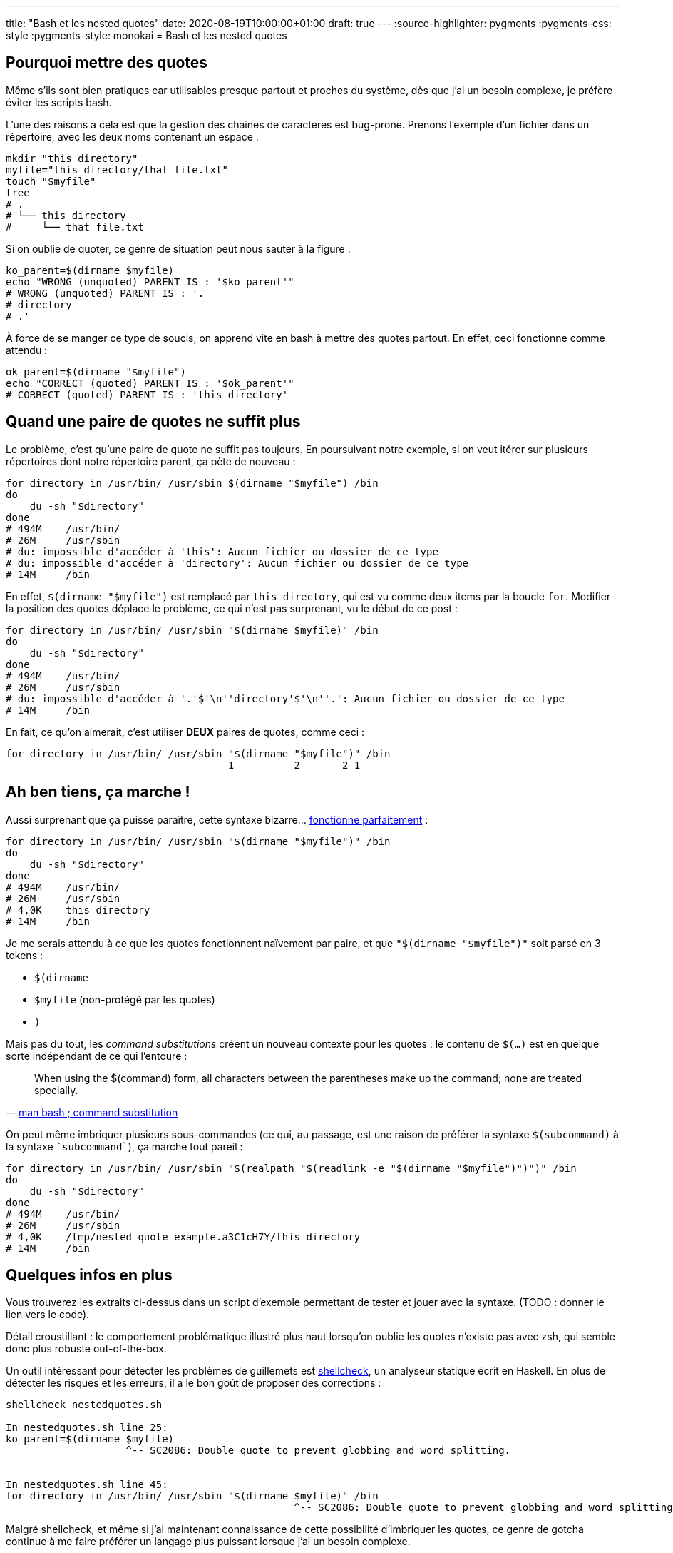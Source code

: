 ---
title: "Bash et les nested quotes"
date: 2020-08-19T10:00:00+01:00
draft: true
---
:source-highlighter: pygments
:pygments-css: style
:pygments-style: monokai
= Bash et les nested quotes

== Pourquoi mettre des quotes

Même s'ils sont bien pratiques car utilisables presque partout et proches du système, dès que j'ai un besoin complexe, je préfère éviter les scripts bash.

L'une des raisons à cela est que la gestion des chaînes de caractères est bug-prone. Prenons l'exemple d'un fichier dans un répertoire, avec les deux noms contenant un espace :

[source, bash]
----
mkdir "this directory"
myfile="this directory/that file.txt"
touch "$myfile"
tree
# .
# └── this directory
#     └── that file.txt
----

Si on oublie de quoter, ce genre de situation peut nous sauter à la figure :

[source, bash]
----
ko_parent=$(dirname $myfile)
echo "WRONG (unquoted) PARENT IS : '$ko_parent'"
# WRONG (unquoted) PARENT IS : '.
# directory
# .'
----

À force de se manger ce type de soucis, on apprend vite en bash à mettre des quotes partout. En effet, ceci fonctionne comme attendu :

[source, bash]
----
ok_parent=$(dirname "$myfile")
echo "CORRECT (quoted) PARENT IS : '$ok_parent'"
# CORRECT (quoted) PARENT IS : 'this directory'
----

== Quand une paire de quotes ne suffit plus

Le problème, c'est qu'une paire de quote ne suffit pas toujours. En poursuivant notre exemple, si on veut itérer sur plusieurs répertoires dont notre répertoire parent, ça pète de nouveau :

[source, bash]
----
for directory in /usr/bin/ /usr/sbin $(dirname "$myfile") /bin
do
    du -sh "$directory"
done
# 494M    /usr/bin/
# 26M     /usr/sbin
# du: impossible d'accéder à 'this': Aucun fichier ou dossier de ce type
# du: impossible d'accéder à 'directory': Aucun fichier ou dossier de ce type
# 14M     /bin
----

En effet, `$(dirname "$myfile")` est remplacé par `this directory`, qui est vu comme deux items par la boucle `for`. Modifier la position des quotes déplace le problème, ce qui n'est pas surprenant, vu le début de ce post :

[source, bash]
----
for directory in /usr/bin/ /usr/sbin "$(dirname $myfile)" /bin
do
    du -sh "$directory"
done
# 494M    /usr/bin/
# 26M     /usr/sbin
# du: impossible d'accéder à '.'$'\n''directory'$'\n''.': Aucun fichier ou dossier de ce type
# 14M     /bin
----

En fait, ce qu'on aimerait, c'est utiliser *DEUX* paires de quotes, comme ceci :

[source, bash]
----
for directory in /usr/bin/ /usr/sbin "$(dirname "$myfile")" /bin
                                     1          2       2 1
----

== Ah ben tiens, ça marche !

Aussi surprenant que ça puisse paraître, cette syntaxe bizarre... https://unix.stackexchange.com/questions/118433/quoting-within-command-substitution-in-bash/118438#118438[fonctionne parfaitement] :

[source, bash]
----
for directory in /usr/bin/ /usr/sbin "$(dirname "$myfile")" /bin
do
    du -sh "$directory"
done
# 494M    /usr/bin/
# 26M     /usr/sbin
# 4,0K    this directory
# 14M     /bin
----

Je me serais attendu à ce que les quotes fonctionnent naïvement par paire, et que `"$(dirname "$myfile")"` soit parsé en 3 tokens :

* `$(dirname `
* `$myfile` (non-protégé par les quotes)
* `)`

Mais pas du tout, les _command substitutions_ créent un nouveau contexte pour les quotes : le contenu de `$(...)` est en quelque sorte indépendant de ce qui l'entoure :

[quote, 'https://manpages.debian.org/buster/bash/bash.1.en.html#Command_Substitution[man bash ; command substitution]']
____
When using the $(command) form, all characters between the parentheses make up the command; none are treated specially.
____

On peut même imbriquer plusieurs sous-commandes (ce qui, au passage, est une raison de préférer la syntaxe `$(subcommand)` à la syntaxe `{backtick}subcommand{backtick}`), ça marche tout pareil :

[source, bash]
----
for directory in /usr/bin/ /usr/sbin "$(realpath "$(readlink -e "$(dirname "$myfile")")")" /bin
do
    du -sh "$directory"
done
# 494M    /usr/bin/
# 26M     /usr/sbin
# 4,0K    /tmp/nested_quote_example.a3C1cH7Y/this directory
# 14M     /bin
----

== Quelques infos en plus

Vous trouverez les extraits ci-dessus dans un script d'exemple permettant de tester et jouer avec la syntaxe. (TODO : donner le lien vers le code).

Détail croustillant : le comportement problématique illustré plus haut lorsqu'on oublie les quotes n'existe pas avec zsh, qui semble donc plus robuste out-of-the-box.

Un outil intéressant pour détecter les problèmes de guillemets est https://www.shellcheck.net/[shellcheck], un analyseur statique écrit en Haskell. En plus de détecter les risques et les erreurs, il a le bon goût de proposer des corrections :

[source, bash]
----
shellcheck nestedquotes.sh

In nestedquotes.sh line 25:
ko_parent=$(dirname $myfile)
                    ^-- SC2086: Double quote to prevent globbing and word splitting.


In nestedquotes.sh line 45:
for directory in /usr/bin/ /usr/sbin "$(dirname $myfile)" /bin
                                                ^-- SC2086: Double quote to prevent globbing and word splitting.
----

Malgré shellcheck, et même si j'ai maintenant connaissance de cette possibilité d'imbriquer les quotes, ce genre de gotcha continue à me faire préférer un langage plus puissant lorsque j'ai un besoin complexe.
